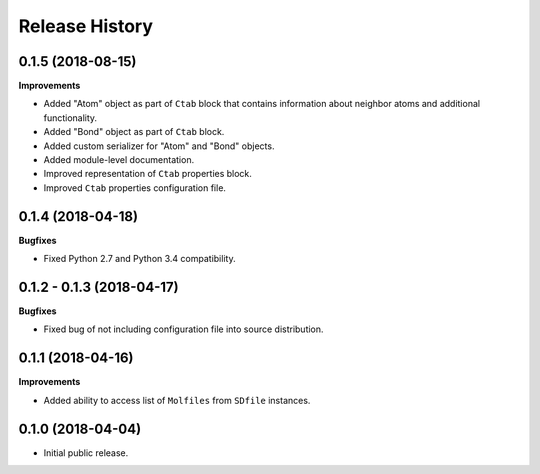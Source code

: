 .. :changelog:

Release History
===============


0.1.5 (2018-08-15)
~~~~~~~~~~~~~~~~~~

**Improvements**

- Added "Atom" object as part of ``Ctab`` block that contains information
  about neighbor atoms and additional functionality.
- Added "Bond" object as part of ``Ctab`` block.
- Added custom serializer for "Atom" and "Bond" objects.
- Added module-level documentation.
- Improved representation of ``Ctab`` properties block.
- Improved ``Ctab`` properties configuration file.


0.1.4 (2018-04-18)
~~~~~~~~~~~~~~~~~~

**Bugfixes**

- Fixed Python 2.7 and Python 3.4 compatibility.


0.1.2 - 0.1.3 (2018-04-17)
~~~~~~~~~~~~~~~~~~~~~~~~~~

**Bugfixes**

- Fixed bug of not including configuration file into source distribution.


0.1.1 (2018-04-16)
~~~~~~~~~~~~~~~~~~

**Improvements**

- Added ability to access list of ``Molfiles`` from ``SDfile`` instances.


0.1.0 (2018-04-04)
~~~~~~~~~~~~~~~~~~

- Initial public release.